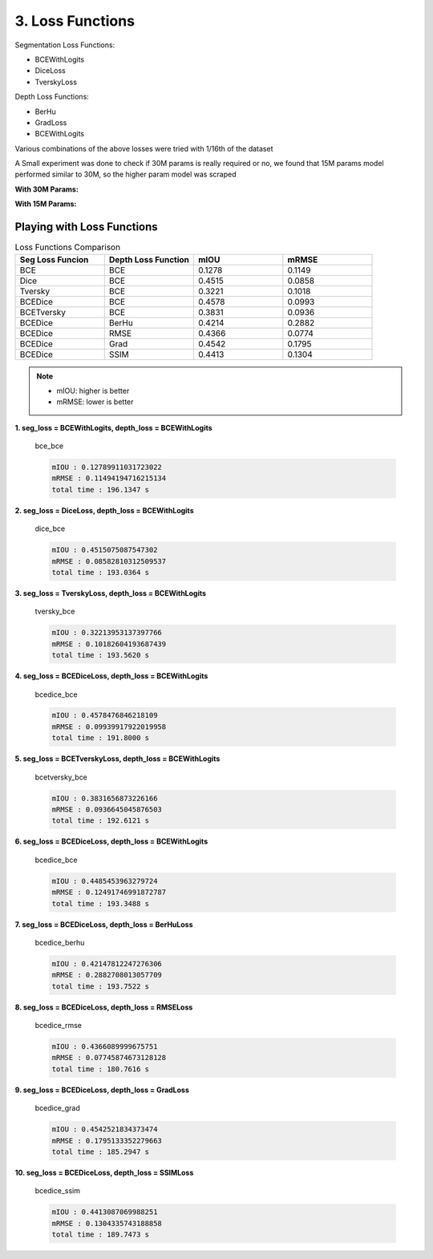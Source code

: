 3. Loss Functions
=================

Segmentation Loss Functions:

- BCEWithLogits
- DiceLoss
- TverskyLoss

Depth Loss Functions:

- BerHu
- GradLoss
- BCEWithLogits


Various combinations of the above losses were tried with 1/16th of the dataset

A Small experiment was done to check if 30M params is really required or no, we found that
15M params model performed similar to 30M, so the higher param model was scraped

**With 30M Params:**

.. image:: assets/low-param.png

**With 15M Params:**

.. image:: assets/high-param.png


Playing with Loss Functions
***************************

.. csv-table:: Loss Functions Comparison
   :header: "Seg Loss Funcion", "Depth Loss Function", "mIOU", "mRMSE"
   :widths: 10, 10, 10, 10

   "BCE", "BCE", 0.1278, 0.1149
   "Dice", "BCE", 0.4515, 0.0858
   "Tversky", "BCE", 0.3221, 0.1018
   "BCEDice", "BCE", 0.4578, 0.0993
   "BCETversky", "BCE", 0.3831, 0.0936
   "BCEDice", "BerHu", 0.4214, 0.2882
   "BCEDice", "RMSE", 0.4366, 0.0774
   "BCEDice", "Grad", 0.4542, 0.1795
   "BCEDice", "SSIM", 0.4413, 0.1304

.. note::    
    - mIOU: higher is better
    - mRMSE: lower is better


**1. seg_loss = BCEWithLogits, depth_loss = BCEWithLogits**


.. figure:: assets/loss_test/bce_bce.png

    bce_bce 

    .. code-block:: none

        mIOU : 0.12789911031723022
        mRMSE : 0.11494194716215134
        total time : 196.1347 s

**2. seg_loss = DiceLoss, depth_loss = BCEWithLogits**

.. figure:: assets/loss_test/dice_bce.png

    dice_bce 

    .. code-block:: none

        mIOU : 0.4515075087547302
        mRMSE : 0.08582810312509537
        total time : 193.0364 s

**3. seg_loss = TverskyLoss, depth_loss = BCEWithLogits**

.. figure:: assets/loss_test/tversky_bce.png

    tversky_bce 

    .. code-block:: none

        mIOU : 0.32213953137397766
        mRMSE : 0.10182604193687439
        total time : 193.5620 s

**4. seg_loss = BCEDiceLoss, depth_loss = BCEWithLogits**

.. figure:: assets/loss_test/bcedice_bce.png

    bcedice_bce 

    .. code-block:: none

        mIOU : 0.4578476846218109
        mRMSE : 0.09939917922019958
        total time : 191.8000 s

**5. seg_loss = BCETverskyLoss, depth_loss = BCEWithLogits**

.. figure:: assets/loss_test/bcetversky_bce.png

    bcetversky_bce 

    .. code-block:: none

        mIOU : 0.3831656873226166
        mRMSE : 0.0936645045876503
        total time : 192.6121 s

**6. seg_loss = BCEDiceLoss, depth_loss = BCEWithLogits**

.. figure:: assets/loss_test/bcedice_bce_depth.png

    bcedice_bce 

    .. code-block:: none

        mIOU : 0.4485453963279724
        mRMSE : 0.12491746991872787
        total time : 193.3488 s

**7. seg_loss = BCEDiceLoss, depth_loss = BerHuLoss**

.. figure:: assets/loss_test/bcedice_berhu.png

    bcedice_berhu 

    .. code-block:: none

        mIOU : 0.42147812247276306
        mRMSE : 0.2882708013057709
        total time : 193.7522 s

**8. seg_loss = BCEDiceLoss, depth_loss = RMSELoss**

.. figure:: assets/loss_test/bcedice_rmse.png

    bcedice_rmse

    .. code-block:: none

        mIOU : 0.4366089999675751
        mRMSE : 0.07745874673128128
        total time : 180.7616 s

**9. seg_loss = BCEDiceLoss, depth_loss = GradLoss**

.. figure:: assets/loss_test/bcedice_grad.png

    bcedice_grad

    .. code-block:: none

        mIOU : 0.4542521834373474
        mRMSE : 0.1795133352279663
        total time : 185.2947 s

**10. seg_loss = BCEDiceLoss, depth_loss = SSIMLoss**

.. figure:: assets/loss_test/bcedice_ssim.png

    bcedice_ssim

    .. code-block:: none

        mIOU : 0.4413087069988251
        mRMSE : 0.1304335743188858
        total time : 189.7473 s

